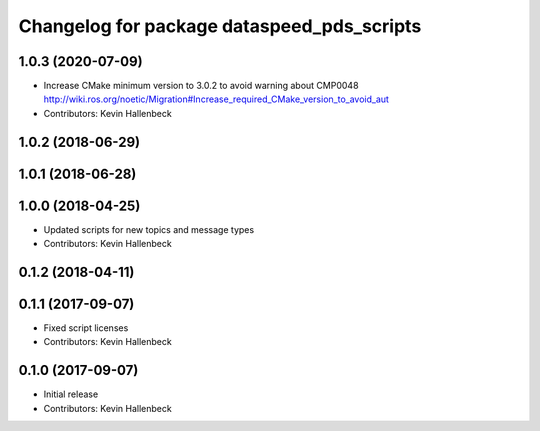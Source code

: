 ^^^^^^^^^^^^^^^^^^^^^^^^^^^^^^^^^^^^^^^^^^^
Changelog for package dataspeed_pds_scripts
^^^^^^^^^^^^^^^^^^^^^^^^^^^^^^^^^^^^^^^^^^^

1.0.3 (2020-07-09)
------------------
* Increase CMake minimum version to 3.0.2 to avoid warning about CMP0048
  http://wiki.ros.org/noetic/Migration#Increase_required_CMake_version_to_avoid_aut
* Contributors: Kevin Hallenbeck

1.0.2 (2018-06-29)
------------------

1.0.1 (2018-06-28)
------------------

1.0.0 (2018-04-25)
------------------
* Updated scripts for new topics and message types
* Contributors: Kevin Hallenbeck

0.1.2 (2018-04-11)
------------------

0.1.1 (2017-09-07)
------------------
* Fixed script licenses
* Contributors: Kevin Hallenbeck

0.1.0 (2017-09-07)
------------------
* Initial release
* Contributors: Kevin Hallenbeck
